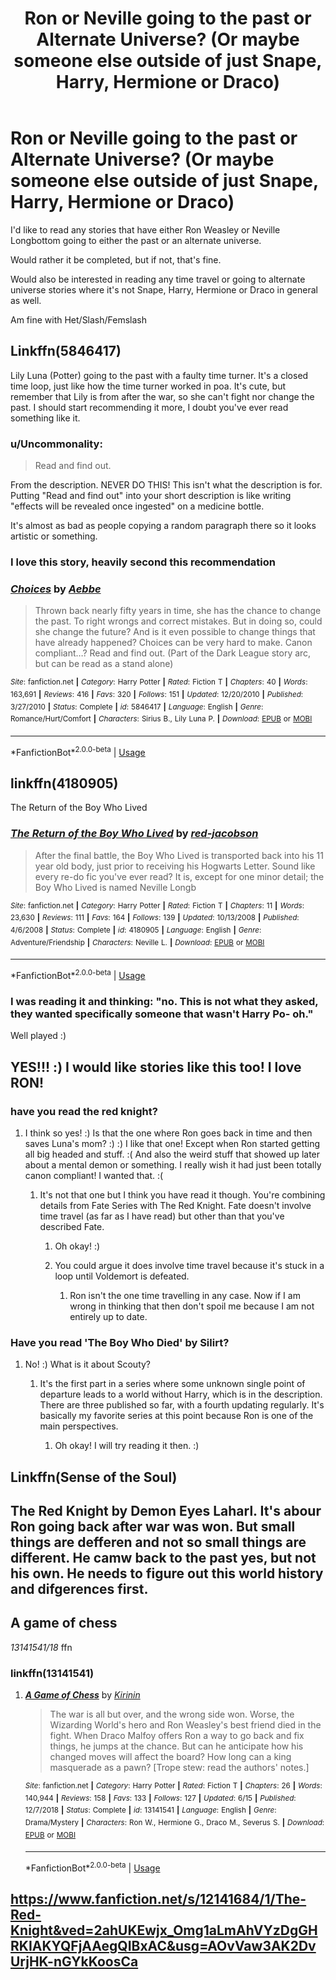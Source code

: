 #+TITLE: Ron or Neville going to the past or Alternate Universe? (Or maybe someone else outside of just Snape, Harry, Hermione or Draco)

* Ron or Neville going to the past or Alternate Universe? (Or maybe someone else outside of just Snape, Harry, Hermione or Draco)
:PROPERTIES:
:Author: SnarkyAndProud
:Score: 81
:DateUnix: 1575669094.0
:DateShort: 2019-Dec-07
:END:
I'd like to read any stories that have either Ron Weasley or Neville Longbottom going to either the past or an alternate universe.

Would rather it be completed, but if not, that's fine.

Would also be interested in reading any time travel or going to alternate universe stories where it's not Snape, Harry, Hermione or Draco in general as well.

Am fine with Het/Slash/Femslash


** Linkffn(5846417)

Lily Luna (Potter) going to the past with a faulty time turner. It's a closed time loop, just like how the time turner worked in poa. It's cute, but remember that Lily is from after the war, so she can't fight nor change the past. I should start recommending it more, I doubt you've ever read something like it.
:PROPERTIES:
:Author: Tintingocce
:Score: 12
:DateUnix: 1575671646.0
:DateShort: 2019-Dec-07
:END:

*** u/Uncommonality:
#+begin_quote
  Read and find out.
#+end_quote

From the description. NEVER DO THIS! This isn't what the description is for. Putting "Read and find out" into your short description is like writing "effects will be revealed once ingested" on a medicine bottle.

It's almost as bad as people copying a random paragraph there so it looks artistic or something.
:PROPERTIES:
:Author: Uncommonality
:Score: 10
:DateUnix: 1575753475.0
:DateShort: 2019-Dec-08
:END:


*** I love this story, heavily second this recommendation
:PROPERTIES:
:Author: Redhotlipstik
:Score: 3
:DateUnix: 1575686946.0
:DateShort: 2019-Dec-07
:END:


*** [[https://www.fanfiction.net/s/5846417/1/][*/Choices/*]] by [[https://www.fanfiction.net/u/2264475/Aebbe][/Aebbe/]]

#+begin_quote
  Thrown back nearly fifty years in time, she has the chance to change the past. To right wrongs and correct mistakes. But in doing so, could she change the future? And is it even possible to change things that have already happened? Choices can be very hard to make. Canon compliant...? Read and find out. (Part of the Dark League story arc, but can be read as a stand alone)
#+end_quote

^{/Site/:} ^{fanfiction.net} ^{*|*} ^{/Category/:} ^{Harry} ^{Potter} ^{*|*} ^{/Rated/:} ^{Fiction} ^{T} ^{*|*} ^{/Chapters/:} ^{40} ^{*|*} ^{/Words/:} ^{163,691} ^{*|*} ^{/Reviews/:} ^{416} ^{*|*} ^{/Favs/:} ^{320} ^{*|*} ^{/Follows/:} ^{151} ^{*|*} ^{/Updated/:} ^{12/20/2010} ^{*|*} ^{/Published/:} ^{3/27/2010} ^{*|*} ^{/Status/:} ^{Complete} ^{*|*} ^{/id/:} ^{5846417} ^{*|*} ^{/Language/:} ^{English} ^{*|*} ^{/Genre/:} ^{Romance/Hurt/Comfort} ^{*|*} ^{/Characters/:} ^{Sirius} ^{B.,} ^{Lily} ^{Luna} ^{P.} ^{*|*} ^{/Download/:} ^{[[http://www.ff2ebook.com/old/ffn-bot/index.php?id=5846417&source=ff&filetype=epub][EPUB]]} ^{or} ^{[[http://www.ff2ebook.com/old/ffn-bot/index.php?id=5846417&source=ff&filetype=mobi][MOBI]]}

--------------

*FanfictionBot*^{2.0.0-beta} | [[https://github.com/tusing/reddit-ffn-bot/wiki/Usage][Usage]]
:PROPERTIES:
:Author: FanfictionBot
:Score: 2
:DateUnix: 1575671666.0
:DateShort: 2019-Dec-07
:END:


** linkffn(4180905)

The Return of the Boy Who Lived
:PROPERTIES:
:Author: Gilrand
:Score: 6
:DateUnix: 1575672104.0
:DateShort: 2019-Dec-07
:END:

*** [[https://www.fanfiction.net/s/4180905/1/][*/The Return of the Boy Who Lived/*]] by [[https://www.fanfiction.net/u/372987/red-jacobson][/red-jacobson/]]

#+begin_quote
  After the final battle, the Boy Who Lived is transported back into his 11 year old body, just prior to receiving his Hogwarts Letter. Sound like every re-do fic you've ever read? It is, except for one minor detail; the Boy Who Lived is named Neville Longb
#+end_quote

^{/Site/:} ^{fanfiction.net} ^{*|*} ^{/Category/:} ^{Harry} ^{Potter} ^{*|*} ^{/Rated/:} ^{Fiction} ^{T} ^{*|*} ^{/Chapters/:} ^{11} ^{*|*} ^{/Words/:} ^{23,630} ^{*|*} ^{/Reviews/:} ^{111} ^{*|*} ^{/Favs/:} ^{164} ^{*|*} ^{/Follows/:} ^{139} ^{*|*} ^{/Updated/:} ^{10/13/2008} ^{*|*} ^{/Published/:} ^{4/6/2008} ^{*|*} ^{/Status/:} ^{Complete} ^{*|*} ^{/id/:} ^{4180905} ^{*|*} ^{/Language/:} ^{English} ^{*|*} ^{/Genre/:} ^{Adventure/Friendship} ^{*|*} ^{/Characters/:} ^{Neville} ^{L.} ^{*|*} ^{/Download/:} ^{[[http://www.ff2ebook.com/old/ffn-bot/index.php?id=4180905&source=ff&filetype=epub][EPUB]]} ^{or} ^{[[http://www.ff2ebook.com/old/ffn-bot/index.php?id=4180905&source=ff&filetype=mobi][MOBI]]}

--------------

*FanfictionBot*^{2.0.0-beta} | [[https://github.com/tusing/reddit-ffn-bot/wiki/Usage][Usage]]
:PROPERTIES:
:Author: FanfictionBot
:Score: 5
:DateUnix: 1575672115.0
:DateShort: 2019-Dec-07
:END:


*** I was reading it and thinking: "no. This is not what they asked, they wanted specifically someone that wasn't Harry Po- oh."

Well played :)
:PROPERTIES:
:Author: Tintingocce
:Score: 6
:DateUnix: 1575710292.0
:DateShort: 2019-Dec-07
:END:


** YES!!! :) I would like stories like this too! I love RON!
:PROPERTIES:
:Score: 4
:DateUnix: 1575681931.0
:DateShort: 2019-Dec-07
:END:

*** have you read the red knight?
:PROPERTIES:
:Author: Jac273
:Score: 1
:DateUnix: 1575702264.0
:DateShort: 2019-Dec-07
:END:

**** I think so yes! :) Is that the one where Ron goes back in time and then saves Luna's mom? :) :) I like that one! Except when Ron started getting all big headed and stuff. :( And also the weird stuff that showed up later about a mental demon or something. I really wish it had just been totally canon compliant! I wanted that. :(
:PROPERTIES:
:Score: 1
:DateUnix: 1575704460.0
:DateShort: 2019-Dec-07
:END:

***** It's not that one but I think you have read it though. You're combining details from Fate Series with The Red Knight. Fate doesn't involve time travel (as far as I have read) but other than that you've described Fate.
:PROPERTIES:
:Author: SurbhitSrivastava
:Score: 1
:DateUnix: 1575705601.0
:DateShort: 2019-Dec-07
:END:

****** Oh okay! :)
:PROPERTIES:
:Score: 1
:DateUnix: 1575706143.0
:DateShort: 2019-Dec-07
:END:


****** You could argue it does involve time travel because it's stuck in a loop until Voldemort is defeated.
:PROPERTIES:
:Author: Lamenardo
:Score: 1
:DateUnix: 1575711376.0
:DateShort: 2019-Dec-07
:END:

******* Ron isn't the one time travelling in any case. Now if I am wrong in thinking that then don't spoil me because I am not entirely up to date.
:PROPERTIES:
:Author: SurbhitSrivastava
:Score: 1
:DateUnix: 1575712209.0
:DateShort: 2019-Dec-07
:END:


*** Have you read 'The Boy Who Died' by Silirt?
:PROPERTIES:
:Author: scoutsintoskirms
:Score: 1
:DateUnix: 1575833844.0
:DateShort: 2019-Dec-08
:END:

**** No! :) What is it about Scouty?
:PROPERTIES:
:Score: 1
:DateUnix: 1575835352.0
:DateShort: 2019-Dec-08
:END:

***** It's the first part in a series where some unknown single point of departure leads to a world without Harry, which is in the description. There are three published so far, with a fourth updating regularly. It's basically my favorite series at this point because Ron is one of the main perspectives.
:PROPERTIES:
:Author: scoutsintoskirms
:Score: 1
:DateUnix: 1575835519.0
:DateShort: 2019-Dec-08
:END:

****** Oh okay! I will try reading it then. :)
:PROPERTIES:
:Score: 1
:DateUnix: 1575836131.0
:DateShort: 2019-Dec-08
:END:


** Linkffn(Sense of the Soul)
:PROPERTIES:
:Author: Redhotlipstik
:Score: 3
:DateUnix: 1575686927.0
:DateShort: 2019-Dec-07
:END:


** The Red Knight by Demon Eyes Laharl. It's abour Ron going back after war was won. But small things are defferen and not so small things are different. He camw back to the past yes, but not his own. He needs to figure out this world history and difgerences first.
:PROPERTIES:
:Author: MehdudeDude
:Score: 3
:DateUnix: 1575705151.0
:DateShort: 2019-Dec-07
:END:


** A game of chess

/13141541/18/ ffn
:PROPERTIES:
:Author: Katdroyd
:Score: 3
:DateUnix: 1575709628.0
:DateShort: 2019-Dec-07
:END:

*** linkffn(13141541)
:PROPERTIES:
:Author: r_ca
:Score: 2
:DateUnix: 1575735992.0
:DateShort: 2019-Dec-07
:END:

**** [[https://www.fanfiction.net/s/13141541/1/][*/A Game of Chess/*]] by [[https://www.fanfiction.net/u/256843/Kirinin][/Kirinin/]]

#+begin_quote
  The war is all but over, and the wrong side won. Worse, the Wizarding World's hero and Ron Weasley's best friend died in the fight. When Draco Malfoy offers Ron a way to go back and fix things, he jumps at the chance. But can he anticipate how his changed moves will affect the board? How long can a king masquerade as a pawn? [Trope stew: read the authors' notes.]
#+end_quote

^{/Site/:} ^{fanfiction.net} ^{*|*} ^{/Category/:} ^{Harry} ^{Potter} ^{*|*} ^{/Rated/:} ^{Fiction} ^{T} ^{*|*} ^{/Chapters/:} ^{26} ^{*|*} ^{/Words/:} ^{140,944} ^{*|*} ^{/Reviews/:} ^{158} ^{*|*} ^{/Favs/:} ^{133} ^{*|*} ^{/Follows/:} ^{127} ^{*|*} ^{/Updated/:} ^{6/15} ^{*|*} ^{/Published/:} ^{12/7/2018} ^{*|*} ^{/Status/:} ^{Complete} ^{*|*} ^{/id/:} ^{13141541} ^{*|*} ^{/Language/:} ^{English} ^{*|*} ^{/Genre/:} ^{Drama/Mystery} ^{*|*} ^{/Characters/:} ^{Ron} ^{W.,} ^{Hermione} ^{G.,} ^{Draco} ^{M.,} ^{Severus} ^{S.} ^{*|*} ^{/Download/:} ^{[[http://www.ff2ebook.com/old/ffn-bot/index.php?id=13141541&source=ff&filetype=epub][EPUB]]} ^{or} ^{[[http://www.ff2ebook.com/old/ffn-bot/index.php?id=13141541&source=ff&filetype=mobi][MOBI]]}

--------------

*FanfictionBot*^{2.0.0-beta} | [[https://github.com/tusing/reddit-ffn-bot/wiki/Usage][Usage]]
:PROPERTIES:
:Author: FanfictionBot
:Score: 3
:DateUnix: 1575736004.0
:DateShort: 2019-Dec-07
:END:


** [[https://www.fanfiction.net/s/12141684/1/The-Red-Knight&ved=2ahUKEwjx_Omg1aLmAhVYzDgGHRKIAKYQFjAAegQIBxAC&usg=AOvVaw3AK2DvUrjHK-nGYkKoosCa]]
:PROPERTIES:
:Author: dmantisk
:Score: 2
:DateUnix: 1575691801.0
:DateShort: 2019-Dec-07
:END:
